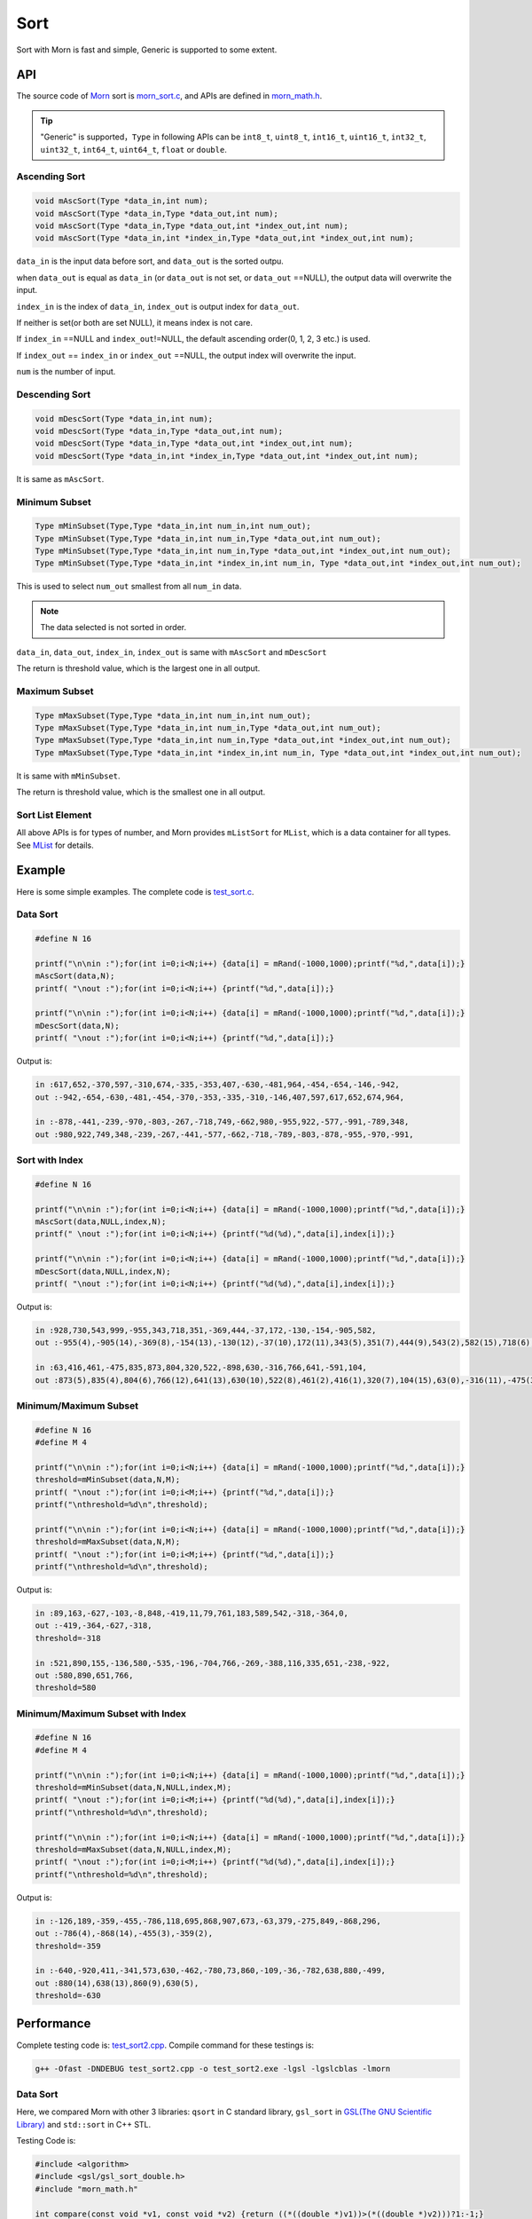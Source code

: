 .. _header-n0:

Sort
====

Sort with Morn is fast and simple, Generic is supported to some extent.

.. _header-n3:

API
---

The source code of `Morn <https://github.com/jingweizhanghuai/Morn>`__ sort is
`morn_sort.c <https://github.com/jingweizhanghuai/Morn/blob/master/src/math/morn_sort.c>`__, and APIs are defined in
`morn_math.h <https://github.com/jingweizhanghuai/Morn/blob/master/include/morn_math.h>`__.

.. tip:: 

   "Generic" is supported，``Type`` in following APIs can be ``int8_t``, ``uint8_t``,
   ``int16_t``, ``uint16_t``, ``int32_t``, ``uint32_t``, ``int64_t``,
   ``uint64_t``, ``float`` or ``double``.

.. _header-n7:

Ascending Sort
~~~~~~~~~~~~~~

.. code:: c

   void mAscSort(Type *data_in,int num);
   void mAscSort(Type *data_in,Type *data_out,int num);
   void mAscSort(Type *data_in,Type *data_out,int *index_out,int num);
   void mAscSort(Type *data_in,int *index_in,Type *data_out,int *index_out,int num);

``data_in`` is the input data before sort, and ``data_out`` is the sorted
outpu.

when ``data_out`` is equal as ``data_in`` (or ``data_out`` is not set,
or ``data_out`` ==NULL), the output data will overwrite the input.

``index_in`` is the index of ``data_in``, ``index_out`` is output index
for ``data_out``.

If neither is set(or both are set NULL), it means index is not care.

If ``index_in`` ==NULL and ``index_out``!=NULL, the default ascending
order(0, 1, 2, 3 etc.) is used.

If ``index_out`` == ``index_in`` or ``index_out`` ==NULL, the output
index will overwrite the input.

``num`` is the number of input.

Descending Sort
~~~~~~~~~~~~~~~

.. code:: c

   void mDescSort(Type *data_in,int num);
   void mDescSort(Type *data_in,Type *data_out,int num);
   void mDescSort(Type *data_in,Type *data_out,int *index_out,int num);
   void mDescSort(Type *data_in,int *index_in,Type *data_out,int *index_out,int num);

It is same as ``mAscSort``.

Minimum Subset
~~~~~~~~~~~~~~

.. code:: c

   Type mMinSubset(Type,Type *data_in,int num_in,int num_out);
   Type mMinSubset(Type,Type *data_in,int num_in,Type *data_out,int num_out);
   Type mMinSubset(Type,Type *data_in,int num_in,Type *data_out,int *index_out,int num_out);
   Type mMinSubset(Type,Type *data_in,int *index_in,int num_in, Type *data_out,int *index_out,int num_out);

This is used to select ``num_out`` smallest from all ``num_in`` data.

.. note:: 

   The data selected is not sorted in order.

``data_in``, ``data_out``, ``index_in``, ``index_out`` is same with
``mAscSort`` and ``mDescSort``

The return is threshold value, which is the largest one in all output.

Maximum Subset 
~~~~~~~~~~~~~~

.. code:: c

   Type mMaxSubset(Type,Type *data_in,int num_in,int num_out);
   Type mMaxSubset(Type,Type *data_in,int num_in,Type *data_out,int num_out);
   Type mMaxSubset(Type,Type *data_in,int num_in,Type *data_out,int *index_out,int num_out);
   Type mMaxSubset(Type,Type *data_in,int *index_in,int num_in, Type *data_out,int *index_out,int num_out);

It is same with ``mMinSubset``.

The return is threshold value, which is the smallest one in all output.

Sort List Element
~~~~~~~~~~~~~~~~~

All above APIs is for types of number, and Morn provides ``mListSort``
for ``MList``, which is a data container for all types. See
`MList <Morn:MList2>`__ for details.

Example
-------

Here is some simple examples. The complete code is `test_sort.c <https://github.com/jingweizhanghuai/Morn/blob/master/test/test_sort.c>`__.

Data Sort
~~~~~~~~~

.. code:: c

   #define N 16
   
   printf("\n\nin :");for(int i=0;i<N;i++) {data[i] = mRand(-1000,1000);printf("%d,",data[i]);}
   mAscSort(data,N);
   printf( "\nout :");for(int i=0;i<N;i++) {printf("%d,",data[i]);}
   
   printf("\n\nin :");for(int i=0;i<N;i++) {data[i] = mRand(-1000,1000);printf("%d,",data[i]);}
   mDescSort(data,N);
   printf( "\nout :");for(int i=0;i<N;i++) {printf("%d,",data[i]);}

Output is:

.. code:: 

   in :617,652,-370,597,-310,674,-335,-353,407,-630,-481,964,-454,-654,-146,-942,
   out :-942,-654,-630,-481,-454,-370,-353,-335,-310,-146,407,597,617,652,674,964,
   
   in :-878,-441,-239,-970,-803,-267,-718,749,-662,980,-955,922,-577,-991,-789,348,
   out :980,922,749,348,-239,-267,-441,-577,-662,-718,-789,-803,-878,-955,-970,-991,

Sort with Index
~~~~~~~~~~~~~~~

.. code:: c

   #define N 16
   
   printf("\n\nin :");for(int i=0;i<N;i++) {data[i] = mRand(-1000,1000);printf("%d,",data[i]);}
   mAscSort(data,NULL,index,N);
   printf(" \nout :");for(int i=0;i<N;i++) {printf("%d(%d),",data[i],index[i]);}
   
   printf("\n\nin :");for(int i=0;i<N;i++) {data[i] = mRand(-1000,1000);printf("%d,",data[i]);}
   mDescSort(data,NULL,index,N);
   printf( "\nout :");for(int i=0;i<N;i++) {printf("%d(%d),",data[i],index[i]);}

Output is:

.. code:: 

   in :928,730,543,999,-955,343,718,351,-369,444,-37,172,-130,-154,-905,582,
   out :-955(4),-905(14),-369(8),-154(13),-130(12),-37(10),172(11),343(5),351(7),444(9),543(2),582(15),718(6),730(1),928(0),999(3),
   
   in :63,416,461,-475,835,873,804,320,522,-898,630,-316,766,641,-591,104,
   out :873(5),835(4),804(6),766(12),641(13),630(10),522(8),461(2),416(1),320(7),104(15),63(0),-316(11),-475(3),-591(14),-898(9),

Minimum/Maximum Subset
~~~~~~~~~~~~~~~~~~~~~~

.. code:: c

   #define N 16
   #define M 4
   
   printf("\n\nin :");for(int i=0;i<N;i++) {data[i] = mRand(-1000,1000);printf("%d,",data[i]);}
   threshold=mMinSubset(data,N,M);
   printf( "\nout :");for(int i=0;i<M;i++) {printf("%d,",data[i]);}
   printf("\nthreshold=%d\n",threshold);
   
   printf("\n\nin :");for(int i=0;i<N;i++) {data[i] = mRand(-1000,1000);printf("%d,",data[i]);}
   threshold=mMaxSubset(data,N,M);
   printf( "\nout :");for(int i=0;i<M;i++) {printf("%d,",data[i]);}
   printf("\nthreshold=%d\n",threshold);

Output is:

.. code:: 

   in :89,163,-627,-103,-8,848,-419,11,79,761,183,589,542,-318,-364,0,
   out :-419,-364,-627,-318,
   threshold=-318

   in :521,890,155,-136,580,-535,-196,-704,766,-269,-388,116,335,651,-238,-922,
   out :580,890,651,766,
   threshold=580

Minimum/Maximum Subset with Index
~~~~~~~~~~~~~~~~~~~~~~~~~~~~~~~~~

.. code:: c

   #define N 16
   #define M 4
   
   printf("\n\nin :");for(int i=0;i<N;i++) {data[i] = mRand(-1000,1000);printf("%d,",data[i]);}
   threshold=mMinSubset(data,N,NULL,index,M);
   printf( "\nout :");for(int i=0;i<M;i++) {printf("%d(%d),",data[i],index[i]);}
   printf("\nthreshold=%d\n",threshold);
   
   printf("\n\nin :");for(int i=0;i<N;i++) {data[i] = mRand(-1000,1000);printf("%d,",data[i]);}
   threshold=mMaxSubset(data,N,NULL,index,M);
   printf( "\nout :");for(int i=0;i<M;i++) {printf("%d(%d),",data[i],index[i]);}
   printf("\nthreshold=%d\n",threshold);

Output is:

.. code:: 

   in :-126,189,-359,-455,-786,118,695,868,907,673,-63,379,-275,849,-868,296,
   out :-786(4),-868(14),-455(3),-359(2),
   threshold=-359
   
   in :-640,-920,411,-341,573,630,-462,-780,73,860,-109,-36,-782,638,880,-499,
   out :880(14),638(13),860(9),630(5),
   threshold=-630

Performance
-----------

Complete testing code is: `test_sort2.cpp <https://github.com/jingweizhanghuai/Morn/blob/master/test/test_sort2.cpp>`__.
Compile command for these testings is:

.. code:: shell

   g++ -Ofast -DNDEBUG test_sort2.cpp -o test_sort2.exe -lgsl -lgslcblas -lmorn

Data Sort
~~~~~~~~~

Here, we compared Morn with other 3 libraries: ``qsort`` in C standard
library, ``gsl_sort`` in `GSL(The GNU Scientific Library) <https://www.gnu.org/software/gsl/>`__ and
``std::sort`` in C++ STL.

Testing Code is:

.. code:: c

   #include <algorithm>
   #include <gsl/gsl_sort_double.h>
   #include "morn_math.h"
   
   int compare(const void *v1, const void *v2) {return ((*((double *)v1))>(*((double *)v2)))?1:-1;}
   void test1()
   {
       double *data1= (double *)mMalloc(10000000* sizeof(double));
       double *data2= (double *)mMalloc(10000000* sizeof(double));
       double *data3= (double *)mMalloc(10000000* sizeof(double));
       double *data4= (double *)mMalloc(10000000* sizeof(double));
    
       for(int n=1000;n<=10000000;n*=10)
       {
           printf("\n%d data sort for %d times:\n",n,10000000/n);
           for(int i=0;i<10000000;i++)
           {
               data1[i]=((double)mRand(-10000000,10000000))/((double)mRand(1,10000));
               data2[i]=data1[i];data3[i]=data1[i];data4[i]=data1[i];
           }
           
           mTimerBegin("qsort");
           for(int i=0;i<10000000;i+=n) qsort(data1+i,n,sizeof(double),compare);
           mTimerEnd("qsort");
           
           mTimerBegin("gsl")
           for(int i=0;i<10000000;i+=n) gsl_sort(data2+i,1,n);
           mTimerEnd("gsl");
           
           mTimerBegin("stl");
           for(int i=0;i<10000000;i+=n) std::sort(data3+i,data3+i+n);
           mTimerEnd("stl");
           
           mTimerBegin("Morn");
           for(int i=0;i<10000000;i+=n) mAscSort(data4+i,n);
           mTimerEnd("Morn");
       }
       
       mFree(data1); mFree(data2); mFree(data3); mFree(data4);
   }

In above program, we firstly generate some random double precision floats, and then
measure time-consume of: 1. sorting 1000 data for 10000times, 2.
sorting 10000 data for 1000times, 3.sorting 100000 data for 100 times,
4.sorting 1000000 data for 10 times and 5.sorting all 10000000 data for
1 time. Output is:

|image1|

It can be seen that: 1. ``std::sort`` **and** ``mAscSort`` **is the
fastest**, 2.for small amount of data, ``gsl_sort`` is faster then
``qsort``, but for the large amount ``qsort`` is faster.

Here is a performance compare between ``Morn`` and ``std::sort``:

|image1_1|

It can be seen that Morn and stl::sort performance at nearly same level.


Sort with Index
~~~~~~~~~~~~~~~

Sorting performance is always a concern, Here we compared ``mAscSort`` in Morn and ``gsl_sort_index`` in `GSL <https://www.gnu.org/software/gsl/>`__.
Testing code is:

.. code:: c

   void test2()
   {
       double *data1 = (double *)mMalloc(10000000* sizeof(double));
       double *data2 = (double *)mMalloc(10000000* sizeof(double));
       size_t *index1= (size_t *)mMalloc(10000000* sizeof(size_t));
       int    *index2= (int    *)mMalloc(10000000* sizeof(int   ));

       for(int n=1000;n<=10000000;n*=10)
       {
           printf("\n%d data sort with index for %d times:\n",n,10000000/n);
           for(int i=0;i<10000000;i++)
           {
               data1[i]=((double)mRand(-10000000,10000000))/((double)mRand(1,10000));
               data2[i]=data1[i];
           }
           mTimerBegin("gsl");
           for(int i=0;i<10000000;i+=n) gsl_sort_index(index1,data1+i,1,n);
           mTimerEnd("gsl");
           
           mTimerBegin("Morn");
           for(int i=0;i<10000000;i+=n) mAscSort(data2+i,NULL,index2,n);
           mTimerEnd("Morn");
       }
       
       mFree(data1); mFree(data2);mFree(index1);mFree(index2);
   }

In above program, we firstly generate some random double precision floats, and then
measure time-consume of: 1. sorting 1000 data for 10000 times, 2.
sorting 10000 data for 1000 times, 3.sorting 100000 data for 100 times,
4.sorting 1000000 data for 10 times and 5.sorting all 10000000 data for
1 time. Output is:

|image2|

Obviously: **Morn sort is faster than GSL**. And as the amount
increases, the speed gap widens.

.. note::

   ``gsl_sort_index`` and ``mAscSort`` are different with:
   ``gsl_sort_index`` Outputs only sorted index, without sorted data, But
   ``mAscSort`` Outputs sorted data and sorted index.

.. _header-n72:

Minimum/Maximum Subset
~~~~~~~~~~~~~~~~~~~~~~

Firstly, we compared ``mMinSubset`` in Morn and ``std::nth_element`` in
C++ STL. Test code is:

.. code:: c

   void test3_1()
   {
       double *data1= (double *)mMalloc(10000000*sizeof(double));
       double *data2= (double *)mMalloc(10000000*sizeof(double));
       for(int n=100000;n<=10000000;n*=10)
           for(int m=n/10;m<n;m+=n/5)
           {
               printf("\nselect %d from %d data for %d times\n",m,n,10000000/n);
               for(int i=0;i<10000000;i++)
               {
                   data1[i]=((double)mRand(-1000000,1000000))/((double)mRand(1,1000));
                   data2[i]=data1[i];
               }
               mTimerBegin("stl");
               for(int i=0;i<10000000;i+=n) std::nth_element(data1+i,data1+i+m-1,data1+i+n);
               mTimerEnd("stl");
               
               mTimerBegin("Morn");
               for(int i=0;i<10000000;i+=n) mMinSubset(data2+i,n,m);
               mTimerEnd("Morn");
           }
       mFree(data1);mFree(data2);
   }

In above program, we generate some double precision floats, and then test:
1.selecting 10000, 30000, 50000, 70000, 90000 data from 100000 for 100
times, 2.selecting 100000, 300000, 500000, 700000, 900000 data from 1000000
for 10 times, 3.selecting 1000000, 3000000, 5000000, 7000000, 9000000 data
from 10000000 for 1 time. The testing code is:

|image3|

It shows that: ``mMinSubset`` **and** ``std::nth_element`` **perform at
roughly the same level**.

.. note::

   ``mMinSubset`` and ``std::nth_element`` have some difference. For top-N
   program, these 2 functions all output unsorted subset, but
   ``std::nth_element`` outputs the threshold in array position n,
   ``mMinSubset`` outputs the threshold as return.

And then, we compared ``mMinSubset`` in Morn and ``gsl_sort_smallest``
in `GSL <https://www.gnu.org/software/gsl/>`__. Testing code is:

.. code:: c

   void test3_2()
   {
       int n=1000000;int m;
       double *in  = (double *)mMalloc(n * sizeof(double));
       double *out1= (double *)mMalloc(n * sizeof(double));
       double *out2= (double *)mMalloc(n * sizeof(double));
       for (int i=0;i<n;i++) in[i] = ((double)mRand(-10000,10000))/10000.0;
       
       for(m=100000;m<n;m+=200000)
       {
           printf("\nselect %d from %d data\n",m,n);
           mTimerBegin("gsl" ); gsl_sort_smallest(out1,m,in,1,n); mTimerEnd("gsl" );
           mTimerBegin("Morn"); mMinSubset(in,n,out2,m);          mTimerEnd("Morn");
       }

       mFree(in); mFree(out1); mFree(out2);
   }

Here, we select 100000, 300000, 500000, 700000, 900000 data from 1000000.
Output is:

|image4|

It shows that: gap of time-consume between Morn and `GSL <https://www.gnu.org/software/gsl/>`__ is huge.

.. note::

   ``gsl_sort_smallest`` and ``mMinSubset`` are different: the output of
   ``gsl_sort_smallest`` is sorted, which is similarity as
   ``std::partial_sort``, and the output of ``mMinSubset`` is unsorted.

.. _header-n88:

Minimum/Maximum Subset with Index
~~~~~~~~~~~~~~~~~~~~~~~~~~~~~~~~~

Here we compared ``mMaxSubset`` in Morn and ``gsl_sort_largest_index``
in `GSL <https://www.gnu.org/software/gsl/>`__. Testing code is:

.. code:: c

   void test4()
   {
       int n=1000000;int m;
       double *in  = (double *)mMalloc(n * sizeof(double));
       size_t *out1= (size_t *)mMalloc(n * sizeof(size_t));
       int    *out2= (int    *)mMalloc(n * sizeof(int   ));
       for (int i=0;i<n;i++) in[i] = ((double)mRand(-10000,10000))/10000.0;
       
       for(m=100000;m<n;m+=200000)
       {
           printf("\nselect %d from %d data with index\n",m,n);
           mTimerBegin("gsl" ); gsl_sort_largest_index(out1,m,in,1,n); mTimerEnd("gsl" );
           mTimerBegin("Morn"); mMaxSubset(in,n,NULL,out2,m);          mTimerEnd("Morn");
       }

       mFree(in); mFree(out1); mFree(out2);
   }

Here, we select 100000, 30000, 500000, 700000, 900000 largest data from
1000000. Testing code is:

|image5|

Obviously: Morn is much faster then `GSL <https://www.gnu.org/software/gsl/>`__.

.. note::

   ``gsl_sort_largest_index`` and ``mMaxSubset`` are also different:
   ``gsl_sort_largest_index`` output only index, and it is sorted,
   ``mMaxSubset`` outputs the index and data, but it is unsorted.

.. |image1| image:: https://s4.ax1x.com/2021/12/12/oqiyCD.png
   :target: https://imgtu.com/i/oqiyCD
.. |image1_1| image:: https://s4.ax1x.com/2021/12/12/oq9ANF.png
   :target: https://imgtu.com/i/oq9ANF
.. |image2| image:: https://z3.ax1x.com/2021/04/11/c0fVwF.png
   :target: https://imgtu.com/i/c0fVwF
.. |image3| image:: https://z3.ax1x.com/2021/04/11/c0htBT.png
   :target: https://imgtu.com/i/c0htBT
.. |image4| image:: https://z3.ax1x.com/2021/04/12/c07YuR.png
   :target: https://imgtu.com/i/c07YuR
.. |image5| image:: https://z3.ax1x.com/2021/04/12/c07Gv9.png
   :target: https://imgtu.com/i/c07Gv9
